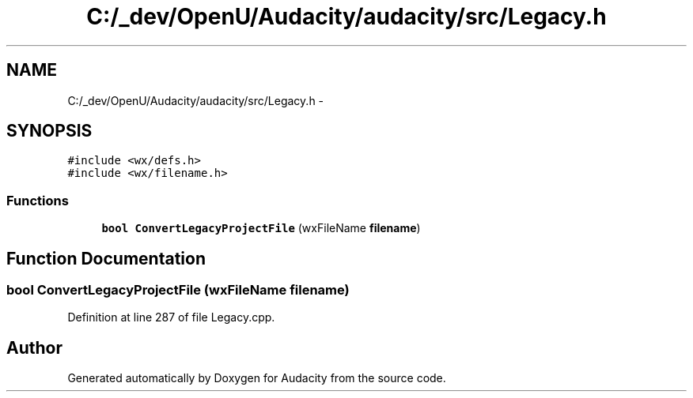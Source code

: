 .TH "C:/_dev/OpenU/Audacity/audacity/src/Legacy.h" 3 "Thu Apr 28 2016" "Audacity" \" -*- nroff -*-
.ad l
.nh
.SH NAME
C:/_dev/OpenU/Audacity/audacity/src/Legacy.h \- 
.SH SYNOPSIS
.br
.PP
\fC#include <wx/defs\&.h>\fP
.br
\fC#include <wx/filename\&.h>\fP
.br

.SS "Functions"

.in +1c
.ti -1c
.RI "\fBbool\fP \fBConvertLegacyProjectFile\fP (wxFileName \fBfilename\fP)"
.br
.in -1c
.SH "Function Documentation"
.PP 
.SS "\fBbool\fP ConvertLegacyProjectFile (wxFileName filename)"

.PP
Definition at line 287 of file Legacy\&.cpp\&.
.SH "Author"
.PP 
Generated automatically by Doxygen for Audacity from the source code\&.
